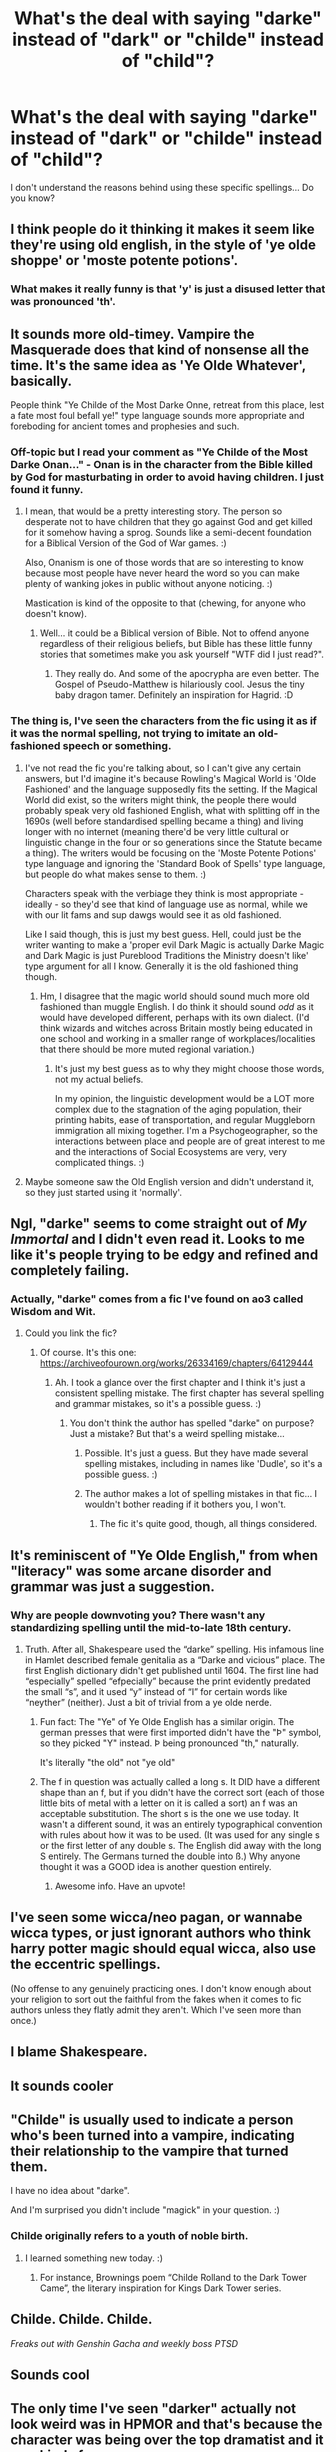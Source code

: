 #+TITLE: What's the deal with saying "darke" instead of "dark" or "childe" instead of "child"?

* What's the deal with saying "darke" instead of "dark" or "childe" instead of "child"?
:PROPERTIES:
:Author: DarkSorcerer88
:Score: 71
:DateUnix: 1605632100.0
:DateShort: 2020-Nov-17
:FlairText: Discussion
:END:
I don't understand the reasons behind using these specific spellings... Do you know?


** I think people do it thinking it makes it seem like they're using old english, in the style of 'ye olde shoppe' or 'moste potente potions'.
:PROPERTIES:
:Author: Ace-Socialist
:Score: 103
:DateUnix: 1605632582.0
:DateShort: 2020-Nov-17
:END:

*** What makes it really funny is that 'y' is just a disused letter that was pronounced 'th'.
:PROPERTIES:
:Author: acelenny
:Score: 26
:DateUnix: 1605656637.0
:DateShort: 2020-Nov-18
:END:


** It sounds more old-timey. Vampire the Masquerade does that kind of nonsense all the time. It's the same idea as 'Ye Olde Whatever', basically.

People think "Ye Childe of the Most Darke Onne, retreat from this place, lest a fate most foul befall ye!" type language sounds more appropriate and foreboding for ancient tomes and prophesies and such.
:PROPERTIES:
:Author: Avalon1632
:Score: 61
:DateUnix: 1605632707.0
:DateShort: 2020-Nov-17
:END:

*** Off-topic but I read your comment as "Ye Childe of the Most Darke Onan..." - Onan is in the character from the Bible killed by God for masturbating in order to avoid having children. I just found it funny.
:PROPERTIES:
:Author: I_love_DPs
:Score: 9
:DateUnix: 1605650736.0
:DateShort: 2020-Nov-18
:END:

**** I mean, that would be a pretty interesting story. The person so desperate not to have children that they go against God and get killed for it somehow having a sprog. Sounds like a semi-decent foundation for a Biblical Version of the God of War games. :)

Also, Onanism is one of those words that are so interesting to know because most people have never heard the word so you can make plenty of wanking jokes in public without anyone noticing. :)

Mastication is kind of the opposite to that (chewing, for anyone who doesn't know).
:PROPERTIES:
:Author: Avalon1632
:Score: 5
:DateUnix: 1605690269.0
:DateShort: 2020-Nov-18
:END:

***** Well... it could be a Biblical version of Bible. Not to offend anyone regardless of their religious beliefs, but Bible has these little funny stories that sometimes make you ask yourself "WTF did I just read?".
:PROPERTIES:
:Author: I_love_DPs
:Score: 2
:DateUnix: 1605718016.0
:DateShort: 2020-Nov-18
:END:

****** They really do. And some of the apocrypha are even better. The Gospel of Pseudo-Matthew is hilariously cool. Jesus the tiny baby dragon tamer. Definitely an inspiration for Hagrid. :D
:PROPERTIES:
:Author: Avalon1632
:Score: 2
:DateUnix: 1605721343.0
:DateShort: 2020-Nov-18
:END:


*** The thing is, I've seen the characters from the fic using it as if it was the normal spelling, not trying to imitate an old-fashioned speech or something.
:PROPERTIES:
:Author: DarkSorcerer88
:Score: 15
:DateUnix: 1605632810.0
:DateShort: 2020-Nov-17
:END:

**** I've not read the fic you're talking about, so I can't give any certain answers, but I'd imagine it's because Rowling's Magical World is 'Olde Fashioned' and the language supposedly fits the setting. If the Magical World did exist, so the writers might think, the people there would probably speak very old fashioned English, what with splitting off in the 1690s (well before standardised spelling became a thing) and living longer with no internet (meaning there'd be very little cultural or linguistic change in the four or so generations since the Statute became a thing). The writers would be focusing on the 'Moste Potente Potions' type language and ignoring the 'Standard Book of Spells' type language, but people do what makes sense to them. :)

Characters speak with the verbiage they think is most appropriate - ideally - so they'd see that kind of language use as normal, while we with our lit fams and sup dawgs would see it as old fashioned.

Like I said though, this is just my best guess. Hell, could just be the writer wanting to make a 'proper evil Dark Magic is actually Darke Magic and Dark Magic is just Pureblood Traditions the Ministry doesn't like' type argument for all I know. Generally it is the old fashioned thing though.
:PROPERTIES:
:Author: Avalon1632
:Score: 24
:DateUnix: 1605633831.0
:DateShort: 2020-Nov-17
:END:

***** Hm, I disagree that the magic world should sound much more old fashioned than muggle English. I do think it should sound /odd/ as it would have developed different, perhaps with its own dialect. (I'd think wizards and witches across Britain mostly being educated in one school and working in a smaller range of workplaces/localities that there should be more muted regional variation.)
:PROPERTIES:
:Author: Luna-shovegood
:Score: 12
:DateUnix: 1605642685.0
:DateShort: 2020-Nov-17
:END:

****** It's just my best guess as to why they might choose those words, not my actual beliefs.

In my opinion, the linguistic development would be a LOT more complex due to the stagnation of the aging population, their printing habits, ease of transportation, and regular Muggleborn immigration all mixing together. I'm a Psychogeographer, so the interactions between place and people are of great interest to me and the interactions of Social Ecosystems are very, very complicated things. :)
:PROPERTIES:
:Author: Avalon1632
:Score: 6
:DateUnix: 1605643478.0
:DateShort: 2020-Nov-17
:END:


**** Maybe someone saw the Old English version and didn't understand it, so they just started using it 'normally'.
:PROPERTIES:
:Author: Eranith
:Score: 1
:DateUnix: 1605661456.0
:DateShort: 2020-Nov-18
:END:


** Ngl, "darke" seems to come straight out of /My Immortal/ and I didn't even read it. Looks to me like it's people trying to be edgy and refined and completely failing.
:PROPERTIES:
:Author: SnobbishWizard
:Score: 31
:DateUnix: 1605632610.0
:DateShort: 2020-Nov-17
:END:

*** Actually, "darke" comes from a fic I've found on ao3 called Wisdom and Wit.
:PROPERTIES:
:Author: DarkSorcerer88
:Score: 7
:DateUnix: 1605632725.0
:DateShort: 2020-Nov-17
:END:

**** Could you link the fic?
:PROPERTIES:
:Author: Avalon1632
:Score: 5
:DateUnix: 1605633984.0
:DateShort: 2020-Nov-17
:END:

***** Of course. It's this one: [[https://archiveofourown.org/works/26334169/chapters/64129444]]
:PROPERTIES:
:Author: DarkSorcerer88
:Score: 3
:DateUnix: 1605634968.0
:DateShort: 2020-Nov-17
:END:

****** Ah. I took a glance over the first chapter and I think it's just a consistent spelling mistake. The first chapter has several spelling and grammar mistakes, so it's a possible guess. :)
:PROPERTIES:
:Author: Avalon1632
:Score: 7
:DateUnix: 1605638253.0
:DateShort: 2020-Nov-17
:END:

******* You don't think the author has spelled "darke" on purpose? Just a mistake? But that's a weird spelling mistake...
:PROPERTIES:
:Author: DarkSorcerer88
:Score: 1
:DateUnix: 1605638347.0
:DateShort: 2020-Nov-17
:END:

******** Possible. It's just a guess. But they have made several spelling mistakes, including in names like 'Dudle', so it's a possible guess. :)
:PROPERTIES:
:Author: Avalon1632
:Score: 6
:DateUnix: 1605645225.0
:DateShort: 2020-Nov-18
:END:


******** The author makes a lot of spelling mistakes in that fic... I wouldn't bother reading if it bothers you, I won't.
:PROPERTIES:
:Author: CorruptedFlame
:Score: 2
:DateUnix: 1605659857.0
:DateShort: 2020-Nov-18
:END:

********* The fic it's quite good, though, all things considered.
:PROPERTIES:
:Author: DarkSorcerer88
:Score: 1
:DateUnix: 1605691198.0
:DateShort: 2020-Nov-18
:END:


** It's reminiscent of "Ye Olde English," from when "literacy" was some arcane disorder and grammar was just a suggestion.
:PROPERTIES:
:Author: secretMollusk
:Score: 19
:DateUnix: 1605634712.0
:DateShort: 2020-Nov-17
:END:

*** Why are people downvoting you? There wasn't any standardizing spelling until the mid-to-late 18th century.
:PROPERTIES:
:Author: Why634
:Score: 11
:DateUnix: 1605637990.0
:DateShort: 2020-Nov-17
:END:

**** Truth. After all, Shakespeare used the “darke” spelling. His infamous line in Hamlet described female genitalia as a “Darke and vicious” place. The first English dictionary didn't get published until 1604. The first line had “especially” spelled “efpecially” because the print evidently predated the small “s”, and it used “y” instead of “I” for certain words like “neyther” (neither). Just a bit of trivial from a ye olde nerde.
:PROPERTIES:
:Author: Darthmarrs
:Score: 11
:DateUnix: 1605640884.0
:DateShort: 2020-Nov-17
:END:

***** Fun fact: The "Ye" of Ye Olde English has a similar origin. The german presses that were first imported didn't have the "Þ" symbol, so they picked "Y" instead. Þ being pronounced "th," naturally.

It's literally "the old" not "ye old"
:PROPERTIES:
:Author: Astramancer_
:Score: 14
:DateUnix: 1605643244.0
:DateShort: 2020-Nov-17
:END:


***** The f in question was actually called a long s. It DID have a different shape than an f, but if you didn't have the correct sort (each of those little bits of metal with a letter on it is called a sort) an f was an acceptable substitution. The short s is the one we use today. It wasn't a different sound, it was an entirely typographical convention with rules about how it was to be used. (It was used for any single s or the first letter of any double s. The English did away with the long S entirely. The Germans turned the double into ß.) Why anyone thought it was a GOOD idea is another question entirely.
:PROPERTIES:
:Author: toketsupuurin
:Score: 8
:DateUnix: 1605651211.0
:DateShort: 2020-Nov-18
:END:

****** Awesome info. Have an upvote!
:PROPERTIES:
:Author: Darthmarrs
:Score: 2
:DateUnix: 1605652870.0
:DateShort: 2020-Nov-18
:END:


** I've seen some wicca/neo pagan, or wannabe wicca types, or just ignorant authors who think harry potter magic should equal wicca, also use the eccentric spellings.

(No offense to any genuinely practicing ones. I don't know enough about your religion to sort out the faithful from the fakes when it comes to fic authors unless they flatly admit they aren't. Which I've seen more than once.)
:PROPERTIES:
:Author: toketsupuurin
:Score: 5
:DateUnix: 1605651582.0
:DateShort: 2020-Nov-18
:END:


** I blame Shakespeare.
:PROPERTIES:
:Author: PuzzleheadedPool1
:Score: 3
:DateUnix: 1605653667.0
:DateShort: 2020-Nov-18
:END:


** It sounds cooler
:PROPERTIES:
:Author: Why634
:Score: 4
:DateUnix: 1605633956.0
:DateShort: 2020-Nov-17
:END:


** "Childe" is usually used to indicate a person who's been turned into a vampire, indicating their relationship to the vampire that turned them.

I have no idea about "darke".

And I'm surprised you didn't include "magick" in your question. :)
:PROPERTIES:
:Author: JennaSayquah
:Score: 4
:DateUnix: 1605643909.0
:DateShort: 2020-Nov-17
:END:

*** Childe originally refers to a youth of noble birth.
:PROPERTIES:
:Author: Huginn265
:Score: 8
:DateUnix: 1605645320.0
:DateShort: 2020-Nov-18
:END:

**** I learned something new today. :)
:PROPERTIES:
:Author: JennaSayquah
:Score: 1
:DateUnix: 1605645906.0
:DateShort: 2020-Nov-18
:END:

***** For instance, Brownings poem “Childe Rolland to the Dark Tower Came”, the literary inspiration for Kings Dark Tower series.
:PROPERTIES:
:Author: Darthmarrs
:Score: 3
:DateUnix: 1605649529.0
:DateShort: 2020-Nov-18
:END:


** Childe. Childe. Childe.

/Freaks out with Genshin Gacha and weekly boss PTSD/
:PROPERTIES:
:Author: DeltaKnight191
:Score: 1
:DateUnix: 1605681814.0
:DateShort: 2020-Nov-18
:END:


** Sounds cool
:PROPERTIES:
:Author: Horse-person-
:Score: 1
:DateUnix: 1605719123.0
:DateShort: 2020-Nov-18
:END:


** The only time I've seen "darker" actually not look weird was in HPMOR and that's because the character was being over the top dramatist and it was kinda funny
:PROPERTIES:
:Author: randomredditor12345
:Score: 1
:DateUnix: 1605647603.0
:DateShort: 2020-Nov-18
:END:


** I think it's a holdover from Middle English.
:PROPERTIES:
:Author: YOB1997
:Score: 0
:DateUnix: 1605671217.0
:DateShort: 2020-Nov-18
:END:
